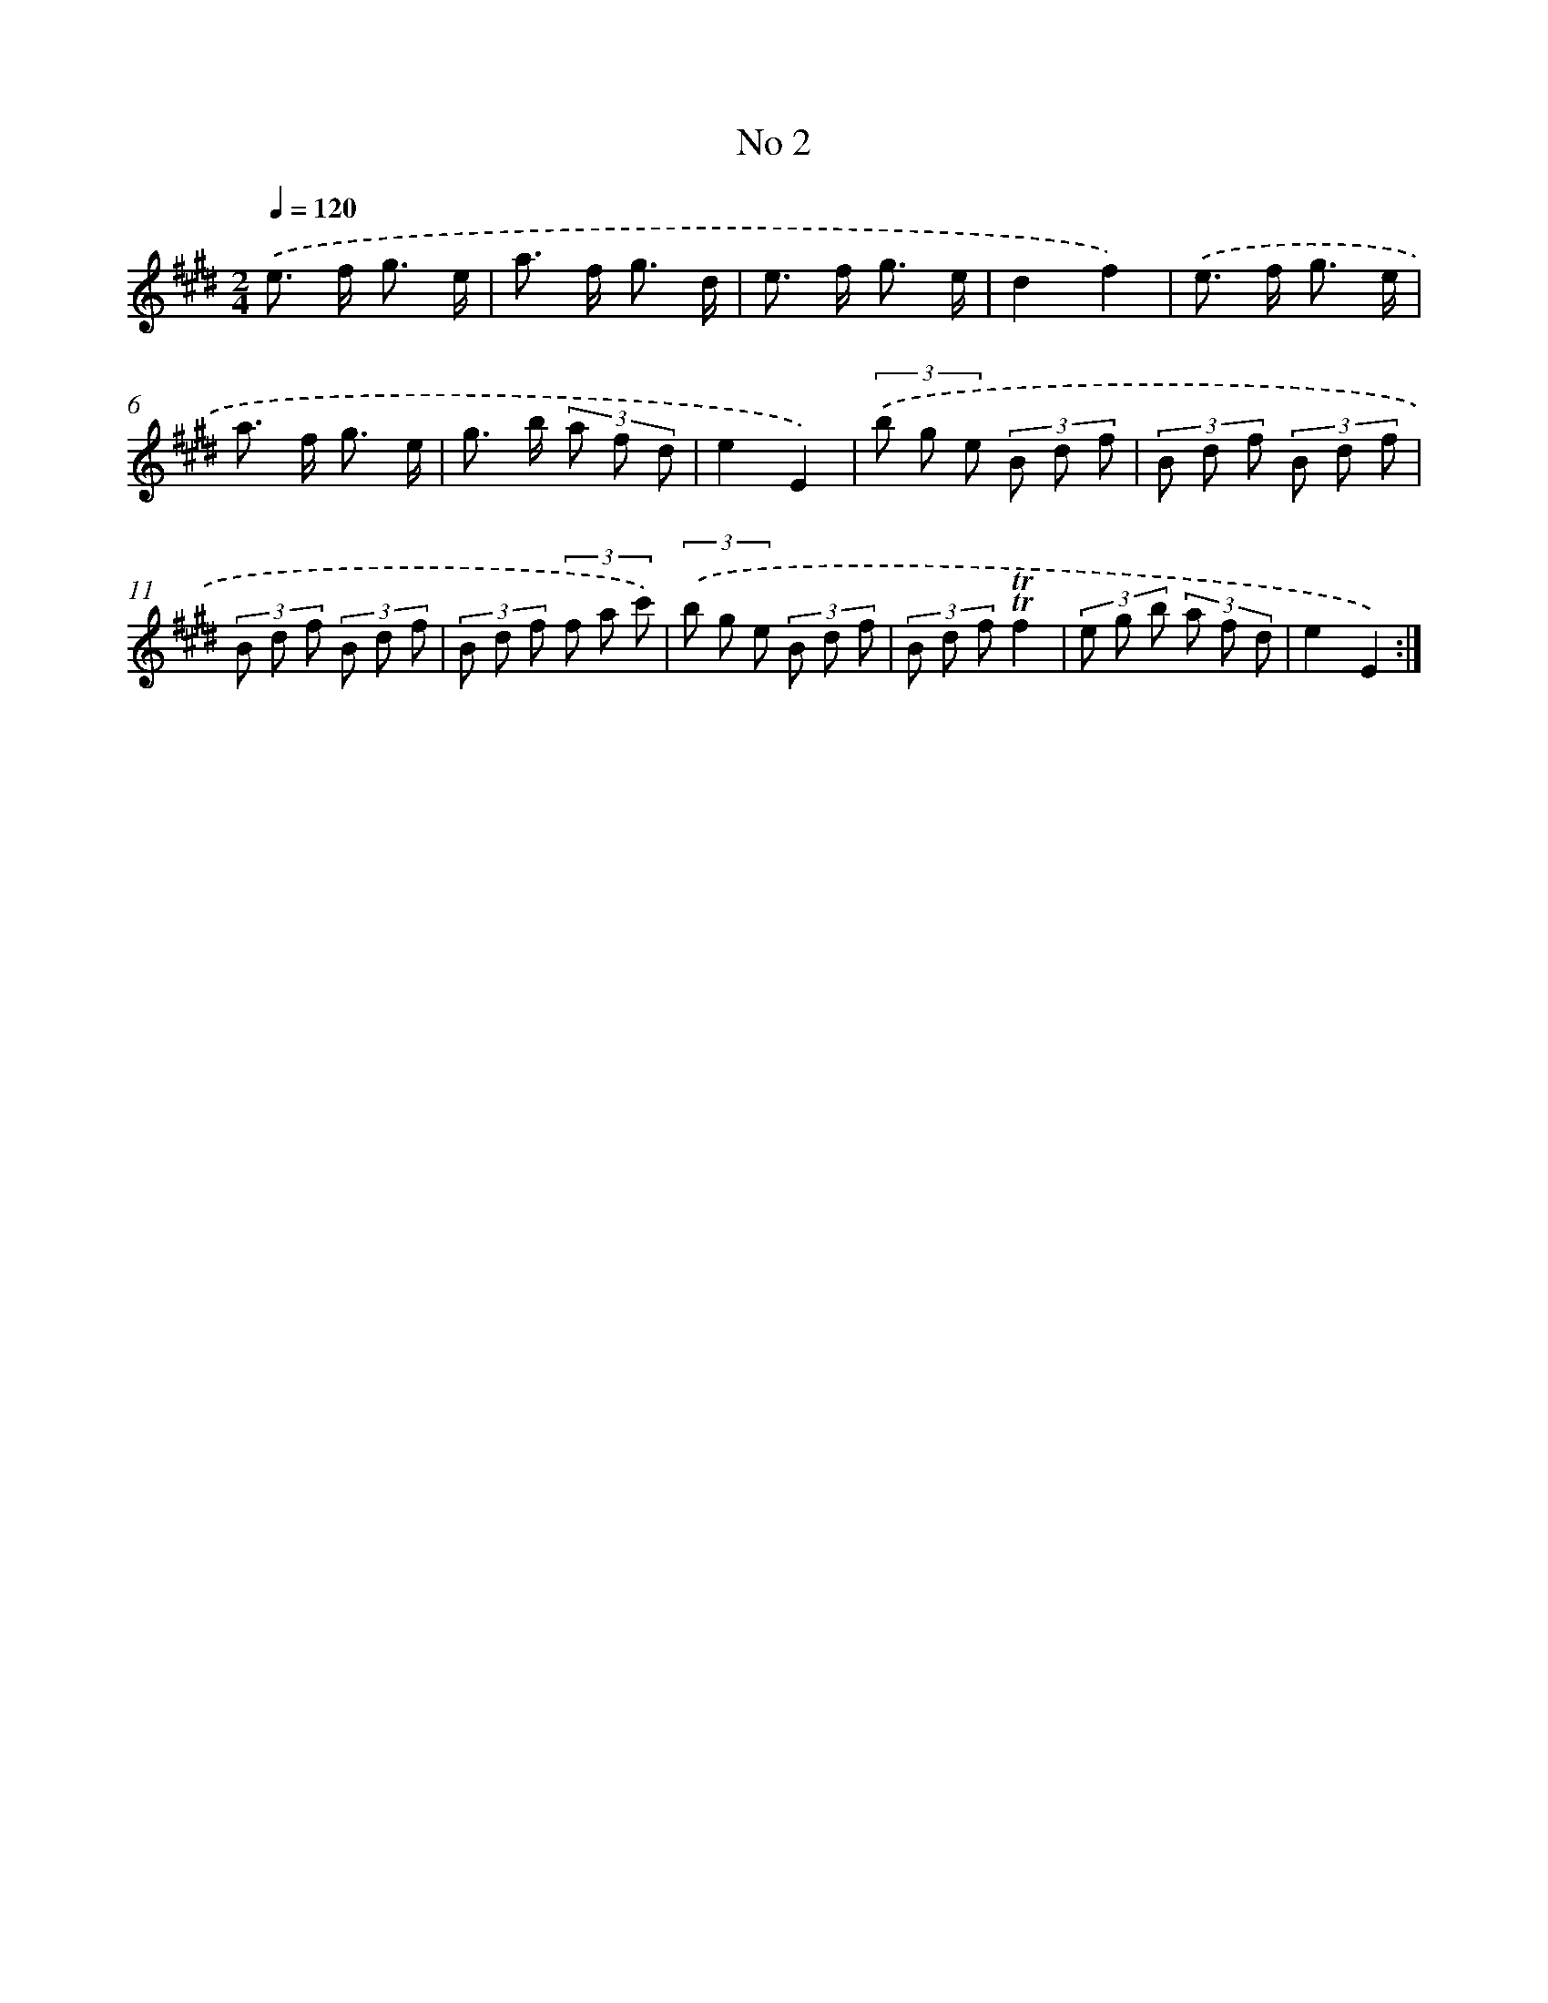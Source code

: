 X: 13458
T: No 2
%%abc-version 2.0
%%abcx-abcm2ps-target-version 5.9.1 (29 Sep 2008)
%%abc-creator hum2abc beta
%%abcx-conversion-date 2018/11/01 14:37:34
%%humdrum-veritas 2714217975
%%humdrum-veritas-data 1727470757
%%continueall 1
%%barnumbers 0
L: 1/8
M: 2/4
Q: 1/4=120
K: E clef=treble
.('e> f g3/ e/ |
a> f g3/ d/ |
e> f g3/ e/ |
d2f2) |
.('e> f g3/ e/ |
a> f g3/ e/ |
g> b (3a f d |
e2E2) |
(3.('b g e (3B d f |
(3B d f (3B d f |
(3B d f (3B d f |
(3B d f (3f a c') |
(3.('b g e (3B d f |
(3B d f!trill!!trill!f2 |
(3e g b (3a f d |
e2E2) :|]
